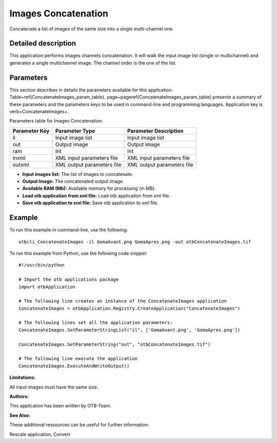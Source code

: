 Images Concatenation
^^^^^^^^^^^^^^^^^^^^

Concatenate a list of images of the same size into a single multi-channel one.

Detailed description
--------------------

This application performs images channels concatenation. It will walk the input image list (single or multichannel) and generates a single multichannel image. The channel order is the one of the list.

Parameters
----------

This section describes in details the parameters available for this application. Table~\ref{ConcatenateImages_param_table}, page~\pageref{ConcatenateImages_param_table} presents a summary of these parameters and the parameters keys to be used in command-line and programming languages. Application key is \verb+ConcatenateImages+.

Parameters table for Images Concatenation:

+-------------+--------------------------+----------------------------------+
|Parameter Key|Parameter Type            |Parameter Description             |
+=============+==========================+==================================+
|il           |Input image list          |Input image list                  |
+-------------+--------------------------+----------------------------------+
|out          |Output image              |Output image                      |
+-------------+--------------------------+----------------------------------+
|ram          |Int                       |Int                               |
+-------------+--------------------------+----------------------------------+
|inxml        |XML input parameters file |XML input parameters file         |
+-------------+--------------------------+----------------------------------+
|outxml       |XML output parameters file|XML output parameters file        |
+-------------+--------------------------+----------------------------------+

- **Input images list:** The list of images to concatenate.

- **Output Image:** The concatenated output image.

- **Available RAM (Mb):** Available memory for processing (in MB).

- **Load otb application from xml file:** Load otb application from xml file.

- **Save otb application to xml file:** Save otb application to xml file.



Example
-------

To run this example in command-line, use the following: 
::

	otbcli_ConcatenateImages -il GomaAvant.png GomaApres.png -out otbConcatenateImages.tif

To run this example from Python, use the following code snippet: 

::

	#!/usr/bin/python

	# Import the otb applications package
	import otbApplication

	# The following line creates an instance of the ConcatenateImages application 
	ConcatenateImages = otbApplication.Registry.CreateApplication("ConcatenateImages")

	# The following lines set all the application parameters:
	ConcatenateImages.SetParameterStringList("il", ['GomaAvant.png', 'GomaApres.png'])

	ConcatenateImages.SetParameterString("out", "otbConcatenateImages.tif")

	# The following line execute the application
	ConcatenateImages.ExecuteAndWriteOutput()

:Limitations:

All input images must have the same size.

:Authors:

This application has been written by OTB-Team.

:See Also:

These additional ressources can be useful for further information: 

Rescale application, Convert

